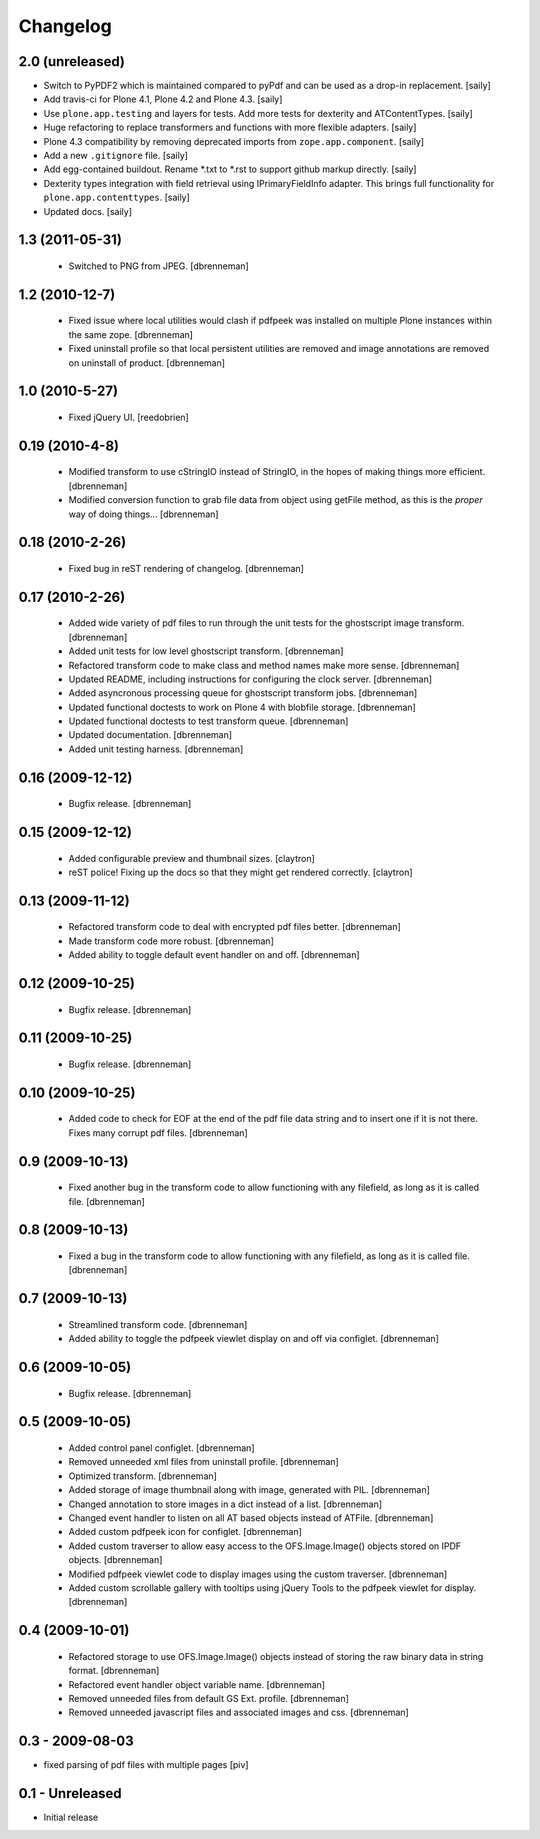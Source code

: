 Changelog
=========

2.0 (unreleased)
----------------

- Switch to PyPDF2 which is maintained compared to pyPdf and can be used as
  a drop-in replacement.
  [saily]

- Add travis-ci for Plone 4.1, Plone 4.2 and Plone 4.3.
  [saily]

- Use ``plone.app.testing`` and layers for tests. Add more tests for dexterity
  and ATContentTypes.
  [saily]

- Huge refactoring to replace transformers and functions with more flexible
  adapters.
  [saily]

- Plone 4.3 compatibility by removing deprecated imports from
  ``zope.app.component``.
  [saily]

- Add a new ``.gitignore`` file.
  [saily]

- Add egg-contained buildout. Rename *.txt to *.rst to support github markup
  directly.
  [saily]

- Dexterity types integration with field retrieval using IPrimaryFieldInfo
  adapter. This brings full functionality for ``plone.app.contenttypes``.
  [saily]

- Updated docs.
  [saily]


1.3 (2011-05-31)
----------------

 - Switched to PNG from JPEG.
   [dbrenneman]

1.2 (2010-12-7)
----------------

 - Fixed issue where local utilities would clash if pdfpeek was installed on
   multiple Plone instances within the same zope.
   [dbrenneman]

 - Fixed uninstall profile so that local persistent utilities are removed and
   image annotations are removed on uninstall of product.
   [dbrenneman]

1.0 (2010-5-27)
----------------

 - Fixed jQuery UI.
   [reedobrien]

0.19 (2010-4-8)
----------------

 - Modified transform to use cStringIO instead of StringIO, in the hopes of making things more efficient.
   [dbrenneman]

 - Modified conversion function to grab file data from object using getFile method, as this is the *proper* way of doing things...
   [dbrenneman]

0.18 (2010-2-26)
----------------

 - Fixed bug in reST rendering of changelog.
   [dbrenneman]

0.17 (2010-2-26)
-----------------

 - Added wide variety of pdf files to run through the unit tests for the
   ghostscript image transform.
   [dbrenneman]

 - Added unit tests for low level ghostscript transform.
   [dbrenneman]

 - Refactored transform code to make class and method names make more sense.
   [dbrenneman]

 - Updated README, including instructions for configuring the clock server.
   [dbrenneman]

 - Added asyncronous processing queue for ghostscript transform jobs.
   [dbrenneman]

 - Updated functional doctests to work on Plone 4 with blobfile storage.
   [dbrenneman]

 - Updated functional doctests to test transform queue.
   [dbrenneman]

 - Updated documentation.
   [dbrenneman]

 - Added unit testing harness.
   [dbrenneman]

0.16 (2009-12-12)
-----------------

 - Bugfix release.
   [dbrenneman]

0.15 (2009-12-12)
-----------------

 - Added configurable preview and thumbnail sizes.
   [claytron]

 - reST police! Fixing up the docs so that they might get rendered
   correctly.
   [claytron]

0.13 (2009-11-12)
-----------------

 - Refactored transform code to deal with encrypted pdf files better.
   [dbrenneman]

 - Made transform code more robust.
   [dbrenneman]

 - Added ability to toggle default event handler on and off.
   [dbrenneman]

0.12 (2009-10-25)
-----------------

 - Bugfix release.
   [dbrenneman]

0.11 (2009-10-25)
-----------------

 - Bugfix release.
   [dbrenneman]

0.10 (2009-10-25)
-----------------

 - Added code to check for EOF at the end of the pdf file data string and to
   insert one if it is not there. Fixes many corrupt pdf files.
   [dbrenneman]

0.9 (2009-10-13)
----------------

 - Fixed another bug in the transform code to allow functioning with any
   filefield, as long as it is called file.
   [dbrenneman]

0.8 (2009-10-13)
----------------

 - Fixed a bug in the transform code to allow functioning with any filefield,
   as long as it is called file.
   [dbrenneman]

0.7 (2009-10-13)
----------------

 - Streamlined transform code.
   [dbrenneman]

 - Added ability to toggle the pdfpeek viewlet display on and off via configlet.
   [dbrenneman]

0.6 (2009-10-05)
----------------

 - Bugfix release.
   [dbrenneman]

0.5 (2009-10-05)
----------------

 - Added control panel configlet.
   [dbrenneman]

 - Removed unneeded xml files from uninstall profile.
   [dbrenneman]

 - Optimized transform.
   [dbrenneman]

 - Added storage of image thumbnail along with image, generated with PIL.
   [dbrenneman]

 - Changed annotation to store images in a dict instead of a list.
   [dbrenneman]

 - Changed event handler to listen on all AT based objects instead of ATFile.
   [dbrenneman]

 - Added custom pdfpeek icon for configlet.
   [dbrenneman]

 - Added custom traverser to allow easy access to the OFS.Image.Image()
   objects stored on IPDF objects.
   [dbrenneman]

 - Modified pdfpeek viewlet code to display images using the custom traverser.
   [dbrenneman]

 - Added custom scrollable gallery with tooltips using jQuery Tools to the
   pdfpeek viewlet for display.
   [dbrenneman]

0.4 (2009-10-01)
----------------

 - Refactored storage to use OFS.Image.Image() objects instead of storing the
   raw binary data in string format.
   [dbrenneman]

 - Refactored event handler object variable name.
   [dbrenneman]

 - Removed unneeded files from default GS Ext. profile.
   [dbrenneman]

 - Removed unneeded javascript files and associated images and css.
   [dbrenneman]

0.3 - 2009-08-03
----------------

- fixed parsing of pdf files with multiple pages
  [piv]

0.1 - Unreleased
----------------

- Initial release
